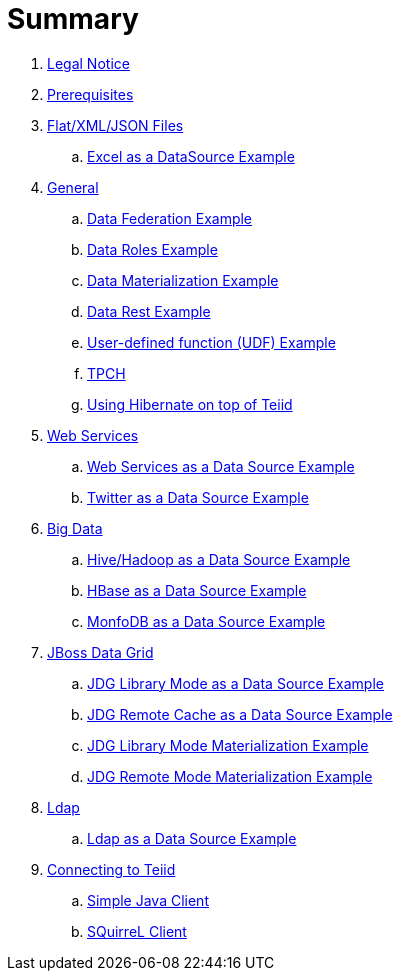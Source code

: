 = Summary

. link:Legal_Notice.adoc[Legal Notice]
. link:categories/prerequisites.adoc[Prerequisites]
. link:categories/files.adoc[Flat/XML/JSON Files]
.. link:excel-as-a-datasource/README.adoc[Excel as a DataSource Example]
. link:categories/general.adoc[General]
.. link:vdb-datafederation/README.adoc[Data Federation Example]
.. link:vdb-dataroles/README.adoc[Data Roles Example]
.. link:vdb-materialization/README.adoc[Data Materialization Example]
.. link:vdb-restservice/README.adoc[Data Rest Example]
.. link:drools-integration/README.adoc[User-defined function (UDF) Example]
.. link:tpch/README.adoc[TPCH]
.. link:hibernate-on-top-of-teiid/README.adoc[Using Hibernate on top of Teiid]
. link:categories/webservice.adoc[Web Services]
.. link:webservices-as-a-datasource/README.adoc[Web Services as a Data Source Example]
.. link:twitter-as-a-datasource/README.adoc[Twitter as a Data Source Example]
. link:categories/bigdata.adoc[Big Data]
.. link:hive-as-a-datasource/README.adoc[Hive/Hadoop as a Data Source Example]
.. link:hbase-as-a-datasource/README.adoc[HBase as a Data Source Example]
.. link:mongodb-as-a-datasource/README.adoc[MonfoDB as a Data Source Example]
. link:categories/datagrid.adoc[JBoss Data Grid]
.. link:jdg-local-cache/README.adoc[JDG Library Mode as a Data Source Example]
.. link:jdg-remote-cache/README.adoc[JDG Remote Cache as a Data Source Example]
.. link:jdg-local-cache-materialization/README.adoc[JDG Library Mode Materialization Example]
.. link:jdg-remote-cache-materialization/README.adoc[JDG Remote Mode Materialization Example]
. link:categories/ldap.adoc[Ldap]
.. link:ldap-as-a-datasource/README.adoc[Ldap as a Data Source Example]
. link:categories/Client.adoc[Connecting to Teiid]
.. link:simpleclient/README.adoc[Simple Java Client]
.. link:simpleclient/SQuirreL.adoc[SQuirreL Client]
